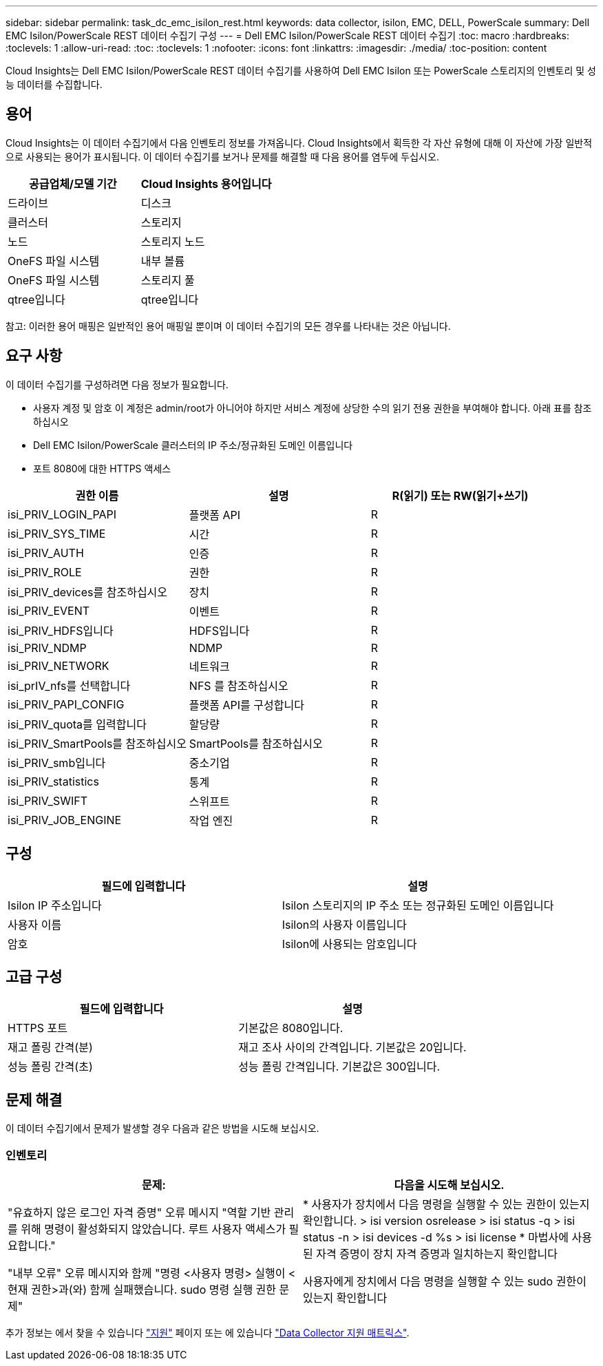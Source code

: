 ---
sidebar: sidebar 
permalink: task_dc_emc_isilon_rest.html 
keywords: data collector, isilon, EMC, DELL, PowerScale 
summary: Dell EMC Isilon/PowerScale REST 데이터 수집기 구성 
---
= Dell EMC Isilon/PowerScale REST 데이터 수집기
:toc: macro
:hardbreaks:
:toclevels: 1
:allow-uri-read: 
:toc: 
:toclevels: 1
:nofooter: 
:icons: font
:linkattrs: 
:imagesdir: ./media/
:toc-position: content


[role="lead"]
Cloud Insights는 Dell EMC Isilon/PowerScale REST 데이터 수집기를 사용하여 Dell EMC Isilon 또는 PowerScale 스토리지의 인벤토리 및 성능 데이터를 수집합니다.



== 용어

Cloud Insights는 이 데이터 수집기에서 다음 인벤토리 정보를 가져옵니다. Cloud Insights에서 획득한 각 자산 유형에 대해 이 자산에 가장 일반적으로 사용되는 용어가 표시됩니다. 이 데이터 수집기를 보거나 문제를 해결할 때 다음 용어를 염두에 두십시오.

[cols="2*"]
|===
| 공급업체/모델 기간 | Cloud Insights 용어입니다 


| 드라이브 | 디스크 


| 클러스터 | 스토리지 


| 노드 | 스토리지 노드 


| OneFS 파일 시스템 | 내부 볼륨 


| OneFS 파일 시스템 | 스토리지 풀 


| qtree입니다 | qtree입니다 
|===
참고: 이러한 용어 매핑은 일반적인 용어 매핑일 뿐이며 이 데이터 수집기의 모든 경우를 나타내는 것은 아닙니다.



== 요구 사항

이 데이터 수집기를 구성하려면 다음 정보가 필요합니다.

* 사용자 계정 및 암호 이 계정은 admin/root가 아니어야 하지만 서비스 계정에 상당한 수의 읽기 전용 권한을 부여해야 합니다. 아래 표를 참조하십시오
* Dell EMC Isilon/PowerScale 클러스터의 IP 주소/정규화된 도메인 이름입니다
* 포트 8080에 대한 HTTPS 액세스


[cols="3*"]
|===
| 권한 이름 | 설명 | R(읽기) 또는 RW(읽기+쓰기) 


| isi_PRIV_LOGIN_PAPI | 플랫폼 API | R 


| isi_PRIV_SYS_TIME | 시간 | R 


| isi_PRIV_AUTH | 인증 | R 


| isi_PRIV_ROLE | 권한 | R 


| isi_PRIV_devices를 참조하십시오 | 장치 | R 


| isi_PRIV_EVENT | 이벤트 | R 


| isi_PRIV_HDFS입니다 | HDFS입니다 | R 


| isi_PRIV_NDMP | NDMP | R 


| isi_PRIV_NETWORK | 네트워크 | R 


| isi_prIV_nfs를 선택합니다 | NFS 를 참조하십시오 | R 


| isi_PRIV_PAPI_CONFIG | 플랫폼 API를 구성합니다 | R 


| isi_PRIV_quota를 입력합니다 | 할당량 | R 


| isi_PRIV_SmartPools를 참조하십시오 | SmartPools를 참조하십시오 | R 


| isi_PRIV_smb입니다 | 중소기업 | R 


| isi_PRIV_statistics | 통계 | R 


| isi_PRIV_SWIFT | 스위프트 | R 


| isi_PRIV_JOB_ENGINE | 작업 엔진 | R 
|===


== 구성

[cols="2*"]
|===
| 필드에 입력합니다 | 설명 


| Isilon IP 주소입니다 | Isilon 스토리지의 IP 주소 또는 정규화된 도메인 이름입니다 


| 사용자 이름 | Isilon의 사용자 이름입니다 


| 암호 | Isilon에 사용되는 암호입니다 
|===


== 고급 구성

[cols="2*"]
|===
| 필드에 입력합니다 | 설명 


| HTTPS 포트 | 기본값은 8080입니다. 


| 재고 폴링 간격(분) | 재고 조사 사이의 간격입니다. 기본값은 20입니다. 


| 성능 폴링 간격(초) | 성능 폴링 간격입니다. 기본값은 300입니다. 
|===


== 문제 해결

이 데이터 수집기에서 문제가 발생할 경우 다음과 같은 방법을 시도해 보십시오.



=== 인벤토리

[cols="2*"]
|===
| 문제: | 다음을 시도해 보십시오. 


| "유효하지 않은 로그인 자격 증명" 오류 메시지 "역할 기반 관리를 위해 명령이 활성화되지 않았습니다. 루트 사용자 액세스가 필요합니다." | * 사용자가 장치에서 다음 명령을 실행할 수 있는 권한이 있는지 확인합니다. > isi version osrelease > isi status -q > isi status -n > isi devices -d %s > isi license * 마법사에 사용된 자격 증명이 장치 자격 증명과 일치하는지 확인합니다 


| "내부 오류" 오류 메시지와 함께 "명령 <사용자 명령> 실행이 <현재 권한>과(와) 함께 실패했습니다. sudo 명령 실행 권한 문제" | 사용자에게 장치에서 다음 명령을 실행할 수 있는 sudo 권한이 있는지 확인합니다 
|===
추가 정보는 에서 찾을 수 있습니다 link:concept_requesting_support.html["지원"] 페이지 또는 에 있습니다 link:https://docs.netapp.com/us-en/cloudinsights/CloudInsightsDataCollectorSupportMatrix.pdf["Data Collector 지원 매트릭스"].
